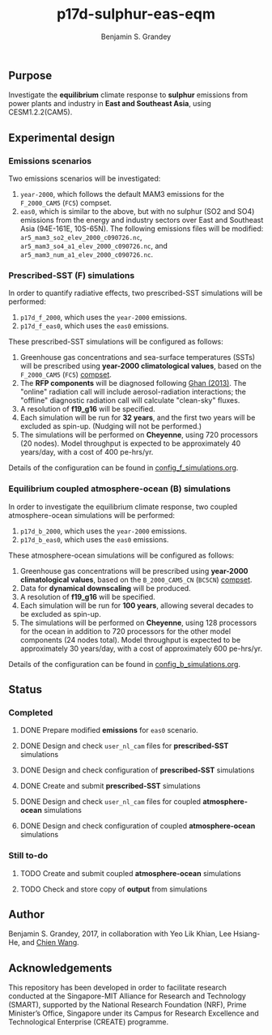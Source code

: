 #+TITLE: p17d-sulphur-eas-eqm
#+AUTHOR: Benjamin S. Grandey
#+OPTIONS: ^:nil

** Purpose
Investigate the *equilibrium* climate response to *sulphur* emissions from power plants and industry in *East and Southeast Asia*, using CESM1.2.2(CAM5).

** Experimental design

*** Emissions scenarios
Two emissions scenarios will be investigated:
1. =year-2000=, which follows the default MAM3 emissions for the =F_2000_CAM5= (=FC5=) compset.
2. =eas0=, which is similar to the above, but with no sulphur (SO2 and SO4) emissions from the energy and industry sectors over East and Southeast Asia (94E-161E, 10S-65N). The following emissions files will be modified: =ar5_mam3_so2_elev_2000_c090726.nc=, =ar5_mam3_so4_a1_elev_2000_c090726.nc=, and =ar5_mam3_num_a1_elev_2000_c090726.nc=.

*** Prescribed-SST (F) simulations
In order to quantify radiative effects, two prescribed-SST simulations will be performed:
1. =p17d_f_2000=, which uses the =year-2000= emissions.
2. =p17d_f_eas0=, which uses the =eas0= emissions.

These prescribed-SST simulations will be configured as follows:
1. Greenhouse gas concentrations and sea-surface temperatures (SSTs) will be prescribed using *year-2000 climatological values*, based on the =F_2000_CAM5= (=FC5=) [[http://www.cesm.ucar.edu/models/cesm1.2/cesm/doc/modelnl/compsets.html][compset]].
2. The *RFP components* will be diagnosed following [[http://www.atmos-chem-phys.net/13/9971/2013/][Ghan (2013)]]. The "online" radiation call will include aerosol-radiation interactions; the "offline" diagnostic radiation call will calculate "clean-sky" fluxes.
3. A resolution of *f19_g16* will be specified.
4. Each simulation will be run for *32 years*, and the first two years will be excluded as spin-up. (Nudging will not be performed.)
5. The simulations will be performed on *Cheyenne*, using 720 processors (20 nodes). Model throughput is expected to be approximately 40 years/day, with a cost of 400 pe-hrs/yr.

Details of the configuration can be found in [[https://github.com/grandey/p17d-sulphur-eas-eqm/blob/master/config_simulations/config_f_simulations.org][config_f_simulations.org]].

*** Equilibrium coupled atmosphere-ocean (B) simulations
In order to investigate the equilibrium climate response, two coupled atmosphere-ocean simulations will be performed:
1. =p17d_b_2000=, which uses the =year-2000= emissions.
2. =p17d_b_eas0=, which uses the =eas0= emissions.

These atmosphere-ocean simulations will be configured as follows:
1. Greenhouse gas concentrations will be prescribed using *year-2000 climatological values*, based on the =B_2000_CAM5_CN= (=BC5CN=) [[http://www.cesm.ucar.edu/models/cesm1.2/cesm/doc/modelnl/compsets.html][compset]].
2. Data for *dynamical downscaling* will be produced.
3. A resolution of *f19_g16* will be specified.
4. Each simulation will be run for *100 years*, allowing several decades to be excluded as spin-up.
5. The simulations will be performed on *Cheyenne*, using 128 processors for the ocean in addition to 720 processors for the other model components (24 nodes total). Model throughput is expected to be approximately 30 years/day, with a cost of approximately 600 pe-hrs/yr.

Details of the configuration can be found in [[https://github.com/grandey/p17d-sulphur-eas-eqm/blob/master/config_simulations/config_b_simulations.org][config_b_simulations.org]].

** Status

*** Completed
***** DONE Prepare modified *emissions* for =eas0= scenario.
CLOSED: [2017-08-14 Mon 16:03]
***** DONE Design and check =user_nl_cam= files for *prescribed-SST* simulations
CLOSED: [2017-08-14 Mon 16:12]
***** DONE Design and check configuration of *prescribed-SST* simulations
CLOSED: [2017-08-14 Mon 16:17]
***** DONE Create and submit *prescribed-SST* simulations
CLOSED: [2017-08-14 Mon 16:42]
***** DONE Design and check =user_nl_cam= files for coupled *atmosphere-ocean* simulations
CLOSED: [2017-08-15 Tue 14:22]
***** DONE Design and check configuration of coupled *atmosphere-ocean* simulations
CLOSED: [2017-08-15 Tue 14:25]

*** Still to-do
***** TODO Create and submit coupled *atmosphere-ocean* simulations
***** TODO Check and store copy of *output* from simulations

** Author
Benjamin S. Grandey, 2017, in collaboration with Yeo Lik Khian, Lee Hsiang-He, and [[http://web.mit.edu/wangc/][Chien Wang]].

** Acknowledgements
This repository has been developed in order to facilitate research conducted at the Singapore-MIT Alliance for Research and Technology (SMART), supported by the National Research Foundation (NRF), Prime Minister’s Office, Singapore under its Campus for Research Excellence and Technological Enterprise (CREATE) programme.

